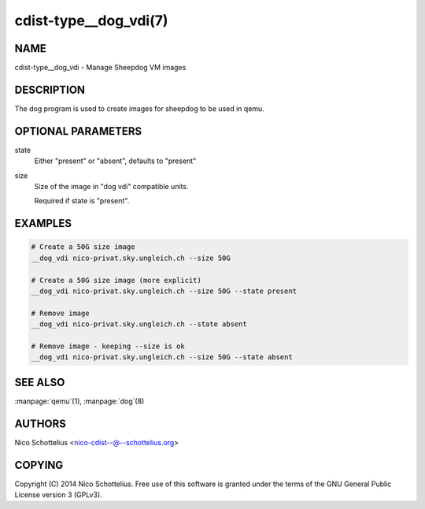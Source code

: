 cdist-type__dog_vdi(7)
======================

NAME
----
cdist-type__dog_vdi - Manage Sheepdog VM images


DESCRIPTION
-----------
The dog program is used to create images for sheepdog
to be used in qemu.


OPTIONAL PARAMETERS
-------------------
state
    Either "present" or "absent", defaults to "present"
size
    Size of the image in "dog vdi" compatible units.

    Required if state is "present".



EXAMPLES
--------

.. code-block:: sh

    # Create a 50G size image
    __dog_vdi nico-privat.sky.ungleich.ch --size 50G

    # Create a 50G size image (more explicit)
    __dog_vdi nico-privat.sky.ungleich.ch --size 50G --state present

    # Remove image
    __dog_vdi nico-privat.sky.ungleich.ch --state absent

    # Remove image - keeping --size is ok
    __dog_vdi nico-privat.sky.ungleich.ch --size 50G --state absent


SEE ALSO
--------
:manpage:`qemu`\ (1), :manpage:`dog`\ (8)


AUTHORS
-------
Nico Schottelius <nico-cdist--@--schottelius.org>


COPYING
-------
Copyright \(C) 2014 Nico Schottelius. Free use of this software is
granted under the terms of the GNU General Public License version 3 (GPLv3).
